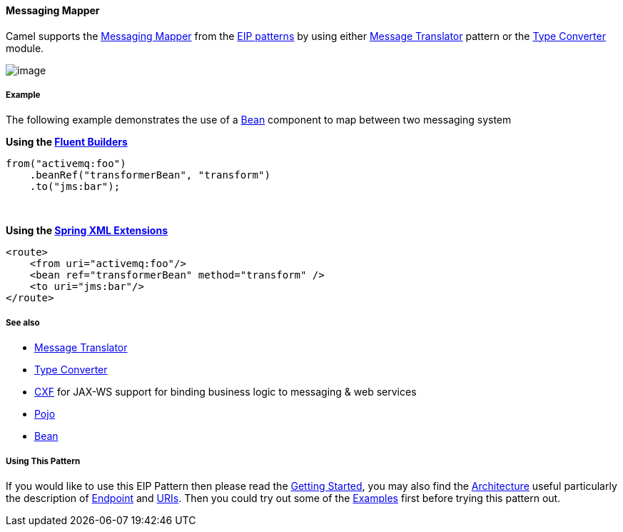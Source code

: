 [[ConfluenceContent]]
[[MessagingMapper-MessagingMapper]]
Messaging Mapper
^^^^^^^^^^^^^^^^

Camel supports the
http://www.enterpriseintegrationpatterns.com/MessagingMapper.html[Messaging
Mapper] from the link:enterprise-integration-patterns.html[EIP patterns]
by using either link:message-translator.html[Message Translator] pattern
or the link:type-converter.html[Type Converter] module.

image:http://www.enterpriseintegrationpatterns.com/img/MessagingMapperClassDiagram.gif[image]

[[MessagingMapper-Example]]
Example
+++++++

The following example demonstrates the use of a link:bean.html[Bean]
component to map between two messaging system

*Using the link:fluent-builders.html[Fluent Builders]*

[source,brush:,java;,gutter:,false;,theme:,Default]
----
from("activemq:foo")
    .beanRef("transformerBean", "transform")
    .to("jms:bar");
----

 

**Using the link:spring-xml-extensions.html[Spring XML Extensions]**

[source,brush:,xml;,gutter:,false;,theme:,Default]
----
<route>
    <from uri="activemq:foo"/>
    <bean ref="transformerBean" method="transform" />
    <to uri="jms:bar"/>
</route>
----

[[MessagingMapper-Seealso]]
See also
++++++++

* link:message-translator.html[Message Translator]
* link:type-converter.html[Type Converter]
* link:cxf.html[CXF] for JAX-WS support for binding business logic to
messaging & web services
* link:pojo.html[Pojo]
* link:bean.html[Bean]

[[MessagingMapper-UsingThisPattern]]
Using This Pattern
++++++++++++++++++

If you would like to use this EIP Pattern then please read the
link:getting-started.html[Getting Started], you may also find the
link:architecture.html[Architecture] useful particularly the description
of link:endpoint.html[Endpoint] and link:uris.html[URIs]. Then you could
try out some of the link:examples.html[Examples] first before trying
this pattern out.
